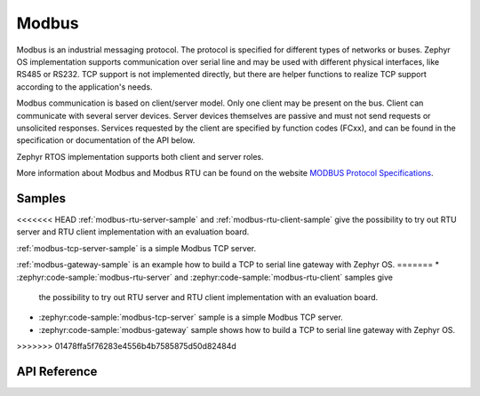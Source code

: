.. _modbus:

Modbus
######

Modbus is an industrial messaging protocol. The protocol is specified
for different types of networks or buses. Zephyr OS implementation
supports communication over serial line and may be used
with different physical interfaces, like RS485 or RS232.
TCP support is not implemented directly, but there are helper functions
to realize TCP support according to the application's needs.

Modbus communication is based on client/server model.
Only one client may be present on the bus. Client can communicate with several
server devices. Server devices themselves are passive and must not send
requests or unsolicited responses.
Services requested by the client are specified by function codes (FCxx),
and can be found in the specification or documentation of the API below.

Zephyr RTOS implementation supports both client and server roles.

More information about Modbus and Modbus RTU can be found on the website
`MODBUS Protocol Specifications`_.

Samples
*******

<<<<<<< HEAD
:ref:`modbus-rtu-server-sample` and :ref:`modbus-rtu-client-sample` give
the possibility to try out RTU server and RTU client implementation with
an evaluation board.

:ref:`modbus-tcp-server-sample` is a simple Modbus TCP server.

:ref:`modbus-gateway-sample` is an example how to build a TCP to serial line
gateway with Zephyr OS.
=======
* :zephyr:code-sample:`modbus-rtu-server` and :zephyr:code-sample:`modbus-rtu-client` samples give
  the possibility to try out RTU server and RTU client implementation with an evaluation board.
* :zephyr:code-sample:`modbus-tcp-server` sample is a simple Modbus TCP server.
* :zephyr:code-sample:`modbus-gateway` sample shows how to build a TCP to serial line
  gateway with Zephyr OS.
>>>>>>> 01478ffa5f76283e4556b4b7585875d50d82484d

API Reference
*************

.. doxygengroup:: modbus

.. _`MODBUS Protocol Specifications`: https://www.modbus.org/specs.php
